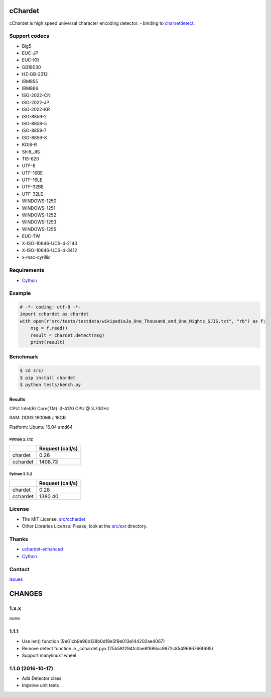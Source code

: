 cChardet
========

cChardet is high speed universal character encoding detector. - binding to `charsetdetect`_.

.. image:: https://badge.fury.io/py/cchardet.svg
   :target: https://badge.fury.io/py/cchardet
   :alt: PyPI version
.. image:: https://travis-ci.org/PyYoshi/cChardet.svg?branch=master
   :target: https://travis-ci.org/PyYoshi/cChardet
   :alt: Travis Ci build status
.. image:: https://ci.appveyor.com/api/projects/status/lwkc4rgf3gncb1ne/branch/master?svg=true
   :target: https://ci.appveyor.com/project/PyYoshi/cchardet/branch/master
   :alt: AppVeyor build status

Support codecs
--------------

- Big5
- EUC-JP
- EUC-KR
- GB18030
- HZ-GB-2312
- IBM855
- IBM866
- ISO-2022-CN
- ISO-2022-JP
- ISO-2022-KR
- ISO-8859-2
- ISO-8859-5
- ISO-8859-7
- ISO-8859-8
- KOI8-R
- Shift_JIS
- TIS-620
- UTF-8
- UTF-16BE
- UTF-16LE
- UTF-32BE
- UTF-32LE
- WINDOWS-1250
- WINDOWS-1251
- WINDOWS-1252
- WINDOWS-1253
- WINDOWS-1255
- EUC-TW
- X-ISO-10646-UCS-4-2143
- X-ISO-10646-UCS-4-3412
- x-mac-cyrillic

Requirements
------------

- `Cython`_

Example
-------

.. code-block:: python

    # -*- coding: utf-8 -*-
    import cchardet as chardet
    with open(r"src/tests/testdata/wikipediaJa_One_Thousand_and_One_Nights_SJIS.txt", "rb") as f:
        msg = f.read()
        result = chardet.detect(msg)
        print(result)


Benchmark
---------

.. code-block:: bash

    $ cd src/
    $ pip install chardet
    $ python tests/bench.py


Results
~~~~~~~

CPU: Intel(R) Core(TM) i3-4170 CPU @ 3.70GHz

RAM: DDR3 1600Mhz 16GB

Platform: Ubuntu 16.04 amd64

Python 2.7.12
^^^^^^^^^^^^^

+----------+------------------+
|          | Request (call/s) |
+==========+==================+
| chardet  | 0.26             |
+----------+------------------+
| cchardet | 1408.73          |
+----------+------------------+

Python 3.5.2
^^^^^^^^^^^^

+----------+------------------+
|          | Request (call/s) |
+==========+==================+
| chardet  | 0.28             |
+----------+------------------+
| cchardet | 1380.40          |
+----------+------------------+

License
-------

-  The MIT License: `src/cchardet`_
-  Other Libraries License: Please, look at the `src/ext`_ directory.

Thanks
------

-  `uchardet-enhanced`_
-  `Cython`_

Contact
-------

`Issues`_


.. _charsetdetect: https://bitbucket.org/medoc/uchardet-enhanced/overview
.. _Cython: http://www.cython.org/
.. _src/cchardet: https://github.com/PyYoshi/cChardet/tree/master/src/cchardet
.. _src/ext: https://github.com/PyYoshi/cChardet/tree/master/src/ext
.. _uchardet-enhanced: https://bitbucket.org/medoc/uchardet-enhanced/overview
.. _Issues: https://github.com/PyYoshi/cChardet/issues?page=1&state=open

CHANGES
=======

1.x.x
-----

none

1.1.1
-----

- Use len() function (9e61cb9e96b138b0d18e5f9e013e144202ae4067)

- Remove detect function in _cchardet.pyx (25b581294fc0ae8f686ac9972c8549666766f695)

- Support manylinux1 wheel

1.1.0 (2016-10-17)
------------------

- Add Detector class

- Improve unit tests

